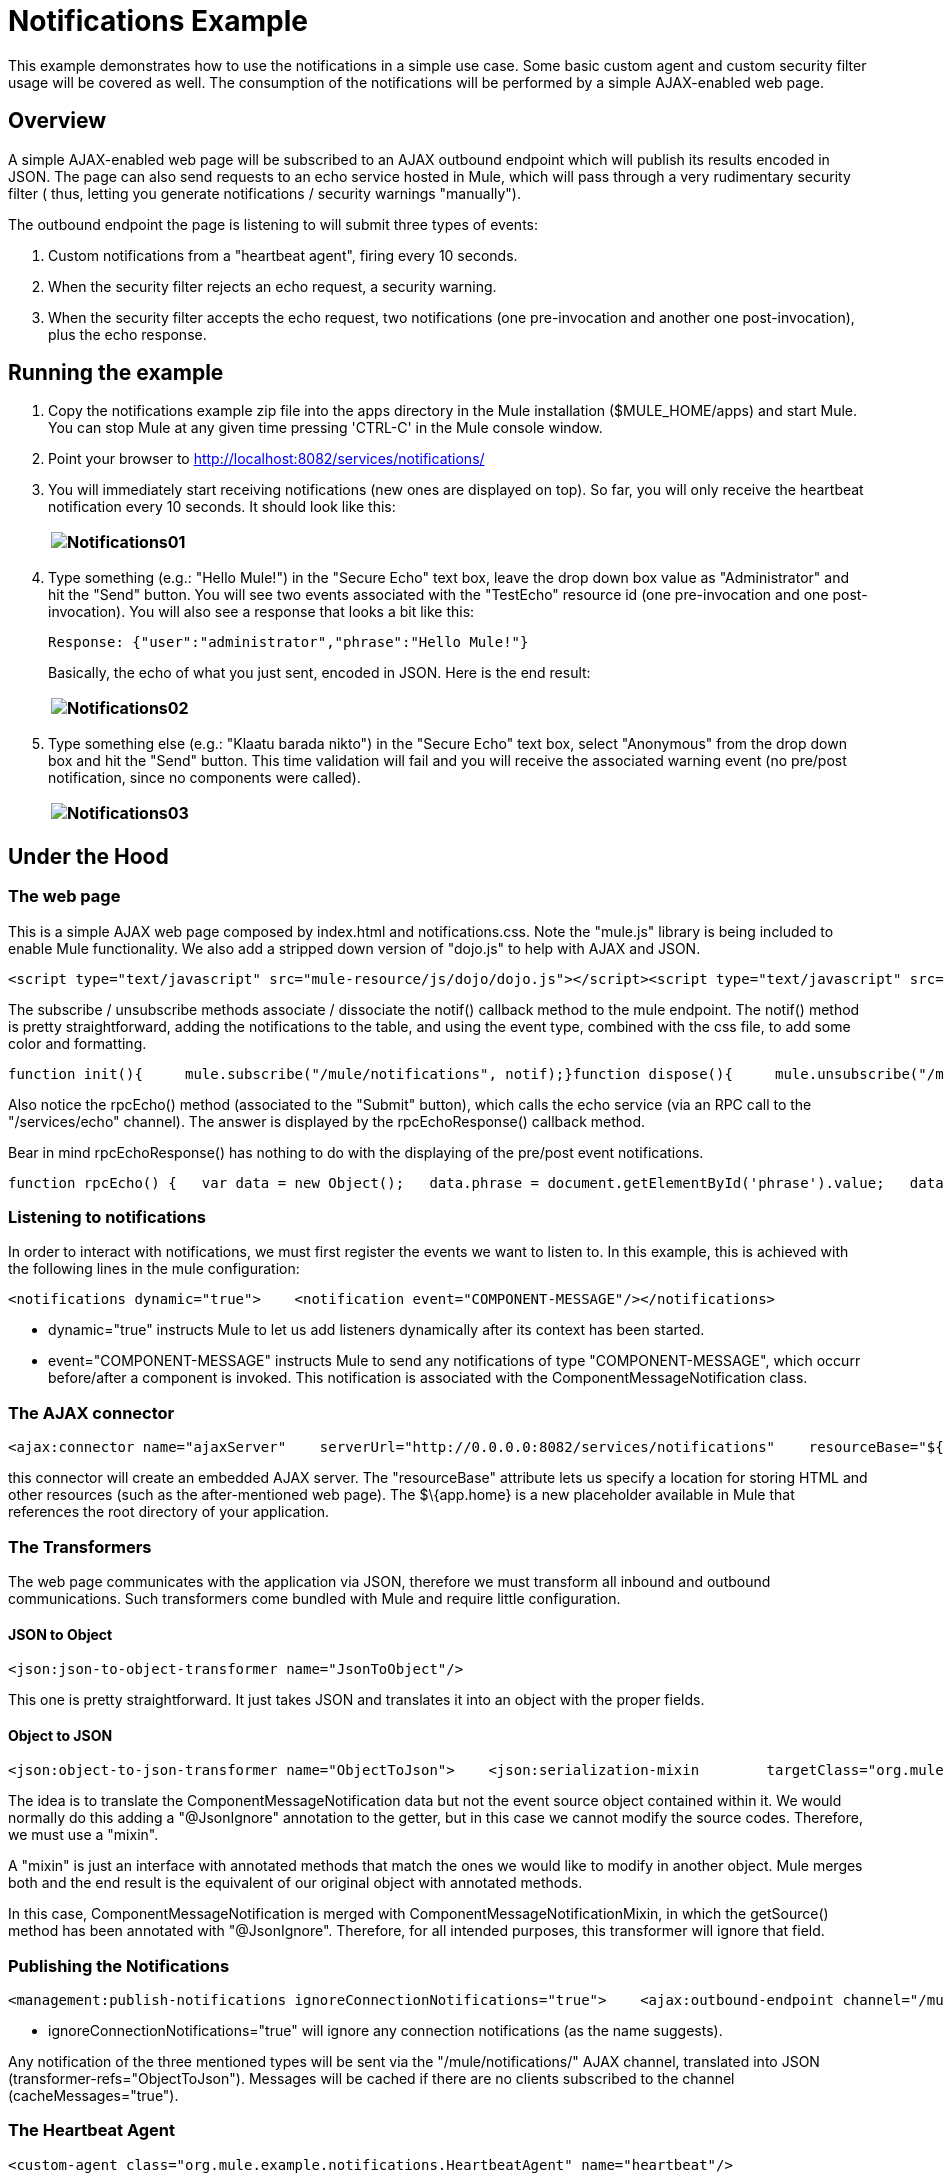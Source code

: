 = Notifications Example

This example demonstrates how to use the notifications in a simple use case. Some basic custom agent and custom security filter usage will be covered as well. The consumption of the notifications will be performed by a simple AJAX-enabled web page.

== Overview

A simple AJAX-enabled web page will be subscribed to an AJAX outbound endpoint which will publish its results encoded in JSON. The page can also send requests to an echo service hosted in Mule, which will pass through a very rudimentary security filter ( thus, letting you generate notifications / security warnings "manually").

The outbound endpoint the page is listening to will submit three types of events:

. Custom notifications from a "heartbeat agent", firing every 10 seconds.
. When the security filter rejects an echo request, a security warning.
. When the security filter accepts the echo request, two notifications (one pre-invocation and another one post-invocation), plus the echo response.

== Running the example

. Copy the notifications example zip file into the apps directory in the Mule installation ($MULE_HOME/apps) and start Mule. You can stop Mule at any given time pressing 'CTRL-C' in the Mule console window.
. Point your browser to http://localhost:8082/services/notifications/
. You will immediately start receiving notifications (new ones are displayed on top). So far, you will only receive the heartbeat notification every 10 seconds. It should look like this:
+
[cols="",]
|===
|image:Notifications01.jpeg[Notifications01]

|===
. Type something (e.g.: "Hello Mule!") in the "Secure Echo" text box, leave the drop down box value as "Administrator" and hit the "Send" button. You will see two events associated with the "TestEcho" resource id (one pre-invocation and one post-invocation). You will also see a response that looks a bit like this:
+
[source,java]
----
Response: {"user":"administrator","phrase":"Hello Mule!"}
----

+
Basically, the echo of what you just sent, encoded in JSON. Here is the end result:
+
[cols="",]
|===
|image:Notifications02.jpeg[Notifications02]

|===
. Type something else (e.g.: "Klaatu barada nikto") in the "Secure Echo" text box, select "Anonymous" from the drop down box and hit the "Send" button. This time validation will fail and you will receive the associated warning event (no pre/post notification, since no components were called).
+
[cols="",]
|===
|image:Notifications03.jpeg[Notifications03]

|===

== Under the Hood

=== The web page

This is a simple AJAX web page composed by index.html and notifications.css. Note the "mule.js" library is being included to enable Mule functionality. We also add a stripped down version of "dojo.js" to help with AJAX and JSON.

[source,xml]
----
<script type="text/javascript" src="mule-resource/js/dojo/dojo.js"></script><script type="text/javascript" src="mule-resource/js/mule.js"></script>
----


The subscribe / unsubscribe methods associate / dissociate the notif() callback method to the mule endpoint. The notif() method is pretty straightforward, adding the notifications to the table, and using the event type, combined with the css file, to add some color and formatting.

[source,java]
----
function init(){     mule.subscribe("/mule/notifications", notif);}function dispose(){     mule.unsubscribe("/mule/notifications", notif);}function notif(message){     console.debug("data:" + message.data);     if (!message.data)     {          console.debug("bad message format " + message);          return;     }     var event = dojo.fromJson(message.data);     var table = document.getElementById('notificationTable');     var newRow = table.insertRow(1);     newRow.className = event.type;     newRow.insertCell(0).innerHTML = event.action;     newRow.insertCell(1).innerHTML = event.type;     newRow.insertCell(2).innerHTML = event.actionName;     newRow.insertCell(3).innerHTML = event.source;     newRow.insertCell(4).innerHTML = event.resourceIdentifier;     newRow.insertCell(5).innerHTML = event.serverId;     newRow.insertCell(6).innerHTML = event.timestamp;     table.scrollTop = table.scrollHeight - table.clientHeight}
----


Also notice the rpcEcho() method (associated to the "Submit" button), which calls the echo service (via an RPC call to the "/services/echo" channel). The answer is displayed by the rpcEchoResponse() callback method.

Bear in mind rpcEchoResponse() has nothing to do with the displaying of the pre/post event notifications.

[source,java]
----
function rpcEcho() {   var data = new Object();   data.phrase = document.getElementById('phrase').value;   data.user = document.getElementById('user').value;   mule.rpc("/services/echo", data, rpcEchoResponse);}function rpcEchoResponse(message) {   document.getElementById("response").innerHTML = "<b>Response:&nbsp;</b>" + message.data + "\n";}
----


=== Listening to notifications

In order to interact with notifications, we must first register the events we want to listen to. In this example, this is achieved with the following lines in the mule configuration:

[source,xml]
----
<notifications dynamic="true">    <notification event="COMPONENT-MESSAGE"/></notifications>
----


* dynamic="true" instructs Mule to let us add listeners dynamically after its context has been started.
* event="COMPONENT-MESSAGE" instructs Mule to send any notifications of type "COMPONENT-MESSAGE", which occurr before/after a component is invoked. This notification is associated with the ComponentMessageNotification class.

=== The AJAX connector

[source,xml]
----
<ajax:connector name="ajaxServer"    serverUrl="http://0.0.0.0:8082/services/notifications"    resourceBase="${app.home}/docroot"/>
----


this connector will create an embedded AJAX server. The "resourceBase" attribute lets us specify a location for storing HTML and other resources (such as the after-mentioned web page). The $\{app.home} is a new placeholder available in Mule that references the root directory of your application.

=== The Transformers

The web page communicates with the application via JSON, therefore we must transform all inbound and outbound communications. Such transformers come bundled with Mule and require little configuration.

==== JSON to Object

[source,xml]
----
<json:json-to-object-transformer name="JsonToObject"/>
----

This one is pretty straightforward. It just takes JSON and translates it into an object with the proper fields.

==== Object to JSON

[source,xml]
----
<json:object-to-json-transformer name="ObjectToJson">    <json:serialization-mixin        targetClass="org.mule.context.notification.ComponentMessageNotification"        mixinClass="org.mule.example.notifications.ComponentMessageNotificationMixin"/></json:object-to-json-transformer>
----


The idea is to translate the ComponentMessageNotification data but not the event source object contained within it. We would normally do this adding a "@JsonIgnore" annotation to the getter, but in this case we cannot modify the source codes. Therefore, we must use a "mixin".

A "mixin" is just an interface with annotated methods that match the ones we would like to modify in another object. Mule merges both and the end result is the equivalent of our original object with annotated methods.

In this case, ComponentMessageNotification is merged with ComponentMessageNotificationMixin, in which the getSource() method has been annotated with "@JsonIgnore". Therefore, for all intended purposes, this transformer will ignore that field.

=== Publishing the Notifications

[source,xml]
----
<management:publish-notifications ignoreConnectionNotifications="true">    <ajax:outbound-endpoint channel="/mule/notifications" transformer-refs="ObjectToJson"        cacheMessages="true">        <or-filter>            <payload-type-filter expectedType="org.mule.example.notifications.HeartbeatNotification"/>            <payload-type-filter expectedType="org.mule.context.notification.SecurityNotification"/>            <payload-type-filter expectedType="org.mule.context.notification.ComponentMessageNotification"/>        </or-filter>    </ajax:outbound-endpoint></management:publish-notifications>
----


* ignoreConnectionNotifications="true" will ignore any connection notifications (as the name suggests).

Any notification of the three mentioned types will be sent via the "/mule/notifications/" AJAX channel, translated into JSON (transformer-refs="ObjectToJson"). Messages will be cached if there are no clients subscribed to the channel (cacheMessages="true").

=== The Heartbeat Agent

[source,xml]
----
<custom-agent class="org.mule.example.notifications.HeartbeatAgent" name="heartbeat"/>
----


This is a simple custom agent. It will fire "heartbeat notifications" every 10 seconds. Feel free to explore the code for more details on this (especially the HeartbeatAgent class).

=== The TestEcho Flow

[source,xml]
----
<flow name="TestEcho">    <ajax:inbound-endpoint channel="/services/echo">        <custom-security-filter class="org.mule.example.notifications.DummySecurityFilter"/>    </ajax:inbound-endpoint><echo-component/></flow>
----


This is a very simple flow with an echo component within it and a custom security filter to restrict unauthorized access.

=== The Dummy Security Filter

The TestEcho flow uses a very simple security filter, implemented in the DummySecurityFilter class (which extends AbstractEndpointSecurityFilter).

It will authenticate inbound and outbound events, making sure no "anonymous" or null users gain access, throwing the corresponding UnauthorisedException with a proper message. Therefore, the "Administrator" user we sent from the web page will be authenticated successfully.

Please refer to the source code for class DummySecurityFilter if you need any more information about the inner workings of the example.

== Summary

In this example, we have covered the following topics:

* Publishing notifications.
* Creating an AJAX connector.
* Receiving notifications from a web page using AJAX.
* Transforming AJAX to Object and vice-versa.
* Creating a custom agent and firing custom notifications from it.
* Applying a simple custom security filter to a service.


